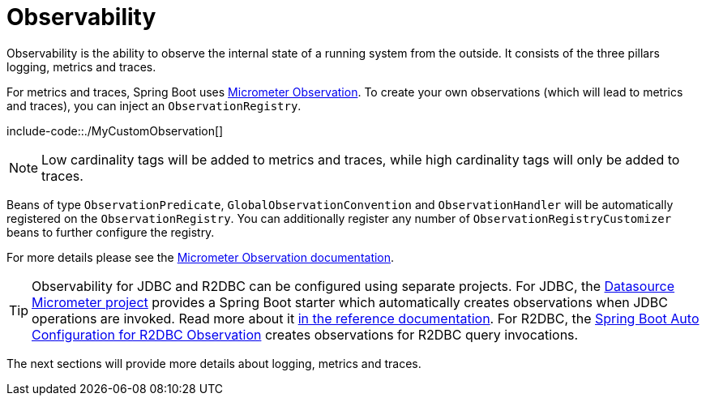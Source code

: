 [[actuator.observability]]
= Observability
:page-section-summary-toc: 1

Observability is the ability to observe the internal state of a running system from the outside.
It consists of the three pillars logging, metrics and traces.

For metrics and traces, Spring Boot uses https://micrometer.io/docs/observation[Micrometer Observation].
To create your own observations (which will lead to metrics and traces), you can inject an `ObservationRegistry`.

include-code::./MyCustomObservation[]

NOTE: Low cardinality tags will be added to metrics and traces, while high cardinality tags will only be added to traces.

Beans of type `ObservationPredicate`, `GlobalObservationConvention` and `ObservationHandler` will be automatically registered on the `ObservationRegistry`.
You can additionally register any number of `ObservationRegistryCustomizer` beans to further configure the registry.

For more details please see the https://micrometer.io/docs/observation[Micrometer Observation documentation].

TIP: Observability for JDBC and R2DBC can be configured using separate projects.
For JDBC, the https://github.com/jdbc-observations/datasource-micrometer[Datasource Micrometer project] provides a Spring Boot starter which automatically creates observations when JDBC operations are invoked.
Read more about it https://jdbc-observations.github.io/datasource-micrometer/docs/current/docs/html/[in the reference documentation].
For R2DBC, the https://github.com/spring-projects-experimental/r2dbc-micrometer-spring-boot[Spring Boot Auto Configuration for R2DBC Observation] creates observations for R2DBC query invocations.

The next sections will provide more details about logging, metrics and traces.
